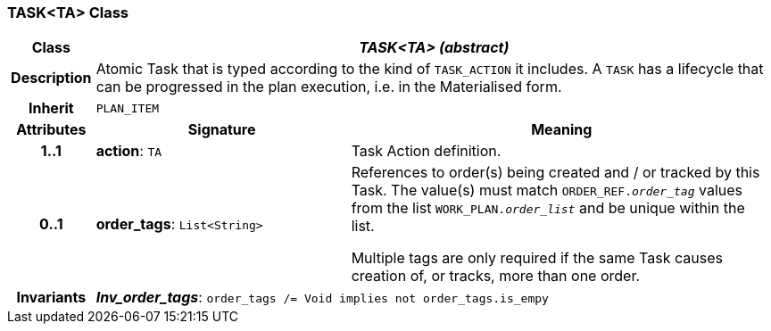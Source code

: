 === TASK<TA> Class

[cols="^1,3,5"]
|===
h|*Class*
2+^h|*_TASK<TA> (abstract)_*

h|*Description*
2+a|Atomic Task that is typed according to the kind of `TASK_ACTION` it includes. A `TASK` has a lifecycle that can be progressed in the plan execution, i.e. in the Materialised form.

h|*Inherit*
2+|`PLAN_ITEM`

h|*Attributes*
^h|*Signature*
^h|*Meaning*

h|*1..1*
|*action*: `TA`
a|Task Action definition.

h|*0..1*
|*order_tags*: `List<String>`
a|References to order(s) being created and / or tracked by this Task. The value(s) must match `ORDER_REF._order_tag_` values from the list `WORK_PLAN._order_list_` and be unique within the list.

Multiple tags are only required if the same Task causes creation of, or tracks, more than one order.

h|*Invariants*
2+a|*_Inv_order_tags_*: `order_tags /= Void implies not order_tags.is_empy`
|===
